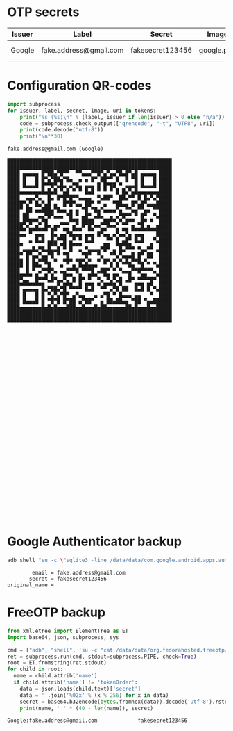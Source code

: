 * OTP secrets
#+TBLNAME: otp-tokens
| Issuer | Label                  | Secret           | Image      | URI                                                                                                                                             |
|--------+------------------------+------------------+------------+-------------------------------------------------------------------------------------------------------------------------------------------------|
| Google | fake.address@gmail.com | fakesecret123456 | google.png | otpauth://totp/Google:fake.address@gmail.com?secret=fakesecret123456&issuer=Google&image=https%3A%2F%2Ffichiers.schnouki.net%2Fotp%2Fgoogle.png |
#+TBLFM: $5='(concat "otpauth://totp/" (if (string-blank-p $1) "" (concat $1 ":")) $2 "?" (url-build-query-string `(("secret" $3) ("issuer" $1) ("image" ,(if (string-blank-p $4) "" (concat "https://fichiers.schnouki.net/otp/" $4))))))

* Configuration QR-codes
#+name: qrcodes
#+begin_src python :var tokens=otp-tokens :results output
import subprocess
for issuer, label, secret, image, uri in tokens:
    print("%s (%s)\n" % (label, issuer if len(issuer) > 0 else "n/a"))
    code = subprocess.check_output(["qrencode", "-t", "UTF8", uri])
    print(code.decode("utf-8"))
    print("\n"*30)
#+end_src

#+RESULTS: qrcodes
#+begin_example
fake.address@gmail.com (Google)

█████████████████████████████████████████████████████
█████████████████████████████████████████████████████
████ ▄▄▄▄▄ █▀██▄▀█▀▀  ▀▀▄▄▄▀▀█▀▄▀▄▄▀█▄█▀▄█ ▄▄▄▄▄ ████
████ █   █ █▀▄▀██▄▀█▄  ▄ ▄ █▀ ██▀▀ █  █ ▀█ █   █ ████
████ █▄▄▄█ █▀▀█▀▄█▄ ▄▀█▄ ▄▄▄ █ █▀██ ▀ ▄▄▄█ █▄▄▄█ ████
████▄▄▄▄▄▄▄█▄█▄█ ▀▄█ ▀ ▀ █▄█ ▀ ▀ ▀ █ █▄▀▄█▄▄▄▄▄▄▄████
████  ▄▄▄▀▄  █▄ █▀█▀█▀▀▄▄▄▄  ▀▄██▀  ██▄▀▀ █ █▄▀▄▀████
█████▀▄▀ █▄▀▄█ ▄  █▀█▀▄▄ ██▀ ▀ ▄  ▀██▄▄ █▀▄█▀▄▄▄█████
████▀ ██ ▄▄███▄▀█▄▄ ▄ ▄ ▀█ ▀█▄▀▄▄▄▄▀▄ ▀▀▄▄▀▀▄▄ ▀▀████
████ ██   ▄▄▀█▀▄▄▄ ▀█ ▀ ▄█▀ ▄█▄  ▄ ▄▀█▀▀ ▀ █▀  ▀▄████
████▄█▀█▀▀▄▀█    ▄▄▄▀▀█ ████  ▄██▀▀▄▀▄█▀▀ ▄█▀ ▀  ████
█████▄▀▄▄█▄▄█▀▄█▀ ▄▄ █▄▄▀ █▄▀▀▄▄▀▀▀▄ ▄▄ █▄▄█▄█▄▄█████
████▄▄ ▀ ▄▄▄  █▄ ▄▄▀█▄▄▄ ▄▄▄ █▀▄▄ ▄▀▄▄▀▄ ▄▄▄    █████
████   ▄ █▄█ ▄█▄▀▀█ ▄▀ ▀ █▄█    ▀▀ █ ▄█▀ █▄█   ▀▄████
████▀   ▄ ▄▄ █▀▀▄▀█ █▀▀▀ ▄    ▄██  ▀█▀██▄ ▄  ▄█  ████
████▄▀██▀▀▄▀▀██▀█ ▄▄▀  ▀▄▄█▀▀█ ▀ ▄█ █▀  ▄ ▄█▀▄▄ ▀████
████▄ █ █▀▄██ ▀▄  ▄█▄ ▄▄▄▀▄  ▄▀▄▄ ▄▀▄▀█▀█▄█ ▄▀▀  ████
█████ █ ██▄ ▀█   ▄ ▀ ▄ █▄█▄▄▄  ▀ █ █ ▀▀█▄ ▀█ ▀ ▀▄████
████  █ ▀ ▄▀▀█▀▄ ▄▄▀▀▀█ ▀▀▀█ ▄██▀ ▀ ▀▄▄▄▀▀█▀▀▀▀▄ ████
█████▀▀▀ █▄▄█ █▄  █▀▀▄ █▄ █▀▀▄ ▀█ █▀▄  █▄ ▄██▄▄▄▀████
████▄██▄▄█▄▄ ▀▀ █▀▄█▄▀ █ ▄▄▄ ▄▀▄▄█▄▀█ ▀▀ ▄▄▄ ▄█  ████
████ ▄▄▄▄▄ █▄▀██▄▀█ ▀▀▀▀ █▄█  ▀▀ ▄▀█ ██  █▄█ █ ▀▄████
████ █   █ █ ▀▄▀▄▀█▀ ▄▀▄▄   ▄ ▄▀█ ▀ █▄▄▄ ▄▄   ▀  ████
████ █▄▄▄█ █ ▀█▀█ █▀██ ▄▀██▀  ▄ ██▄██▄▄ ▀██ ▀▄▄██████
████▄▄▄▄▄▄▄█▄█▄█▄▄▄███▄▄█▄▄▄█▄██▄▄▄▄▄▄██▄█▄▄▄█▄▄█████
█████████████████████████████████████████████████████
█████████████████████████████████████████████████████
































#+end_example

* Google Authenticator backup
#+name: google_auth
#+begin_src sh :results output
adb shell "su -c \"sqlite3 -line /data/data/com.google.android.apps.authenticator2/databases/databases 'select email, secret, original_name from accounts'\"" | dos2unix
#+end_src

#+RESULTS: google_auth
#+begin_example
        email = fake.address@gmail.com
       secret = fakesecret123456
original_name =
#+end_example

* FreeOTP backup
#+name: free_otp
#+begin_src python :results output
from xml.etree import ElementTree as ET
import base64, json, subprocess, sys

cmd = ["adb", "shell", 'su -c "cat /data/data/org.fedorahosted.freeotp/shared_prefs/tokens.xml"']
ret = subprocess.run(cmd, stdout=subprocess.PIPE, check=True)
root = ET.fromstring(ret.stdout)
for child in root:
  name = child.attrib['name']
  if child.attrib['name'] != 'tokenOrder':
    data = json.loads(child.text)['secret']
    data = ''.join('%02x' % (x % 256) for x in data)
    secret = base64.b32encode(bytes.fromhex(data)).decode('utf-8').rstrip('=').lower()
    print(name, ' ' * (40 - len(name)), secret)
#+end_src

#+RESULTS: free_otp
#+begin_example
Google:fake.address@gmail.com             fakesecret123456
#+end_example
